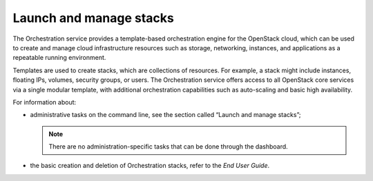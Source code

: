 .. meta::
    :scope: admin_only

========================
Launch and manage stacks
========================

The Orchestration service provides a template-based orchestration
engine for the OpenStack cloud, which can be used to create and manage
cloud infrastructure resources such as storage, networking, instances,
and applications as a repeatable running environment.

Templates are used to create stacks, which are collections of resources.
For example, a stack might include instances, floating IPs, volumes,
security groups, or users. The Orchestration service offers access to
all OpenStack core services via a single modular template, with
additional orchestration capabilities such as auto-scaling and basic
high availability.

For information about:

* administrative tasks on the command line, see the section called
  “Launch and manage stacks”;

  .. note::
    There are no administration-specific tasks that can be done through
    the dashboard.

* the basic creation and deletion of Orchestration stacks, refer to the
  `End User Guide`.

.. TODO: add link to the new End User Guide on line 30 (old link: <http://docs.
   openstack.org/user-guide/content/dashboard_stacks.html>`_), and reference
   to Launch and manage stacks on the line 23 (old link: <http://docs.openstack.
   org/user-guide-admin/content/section_cli_admin_manage_stacks.html>`_) (OL)
